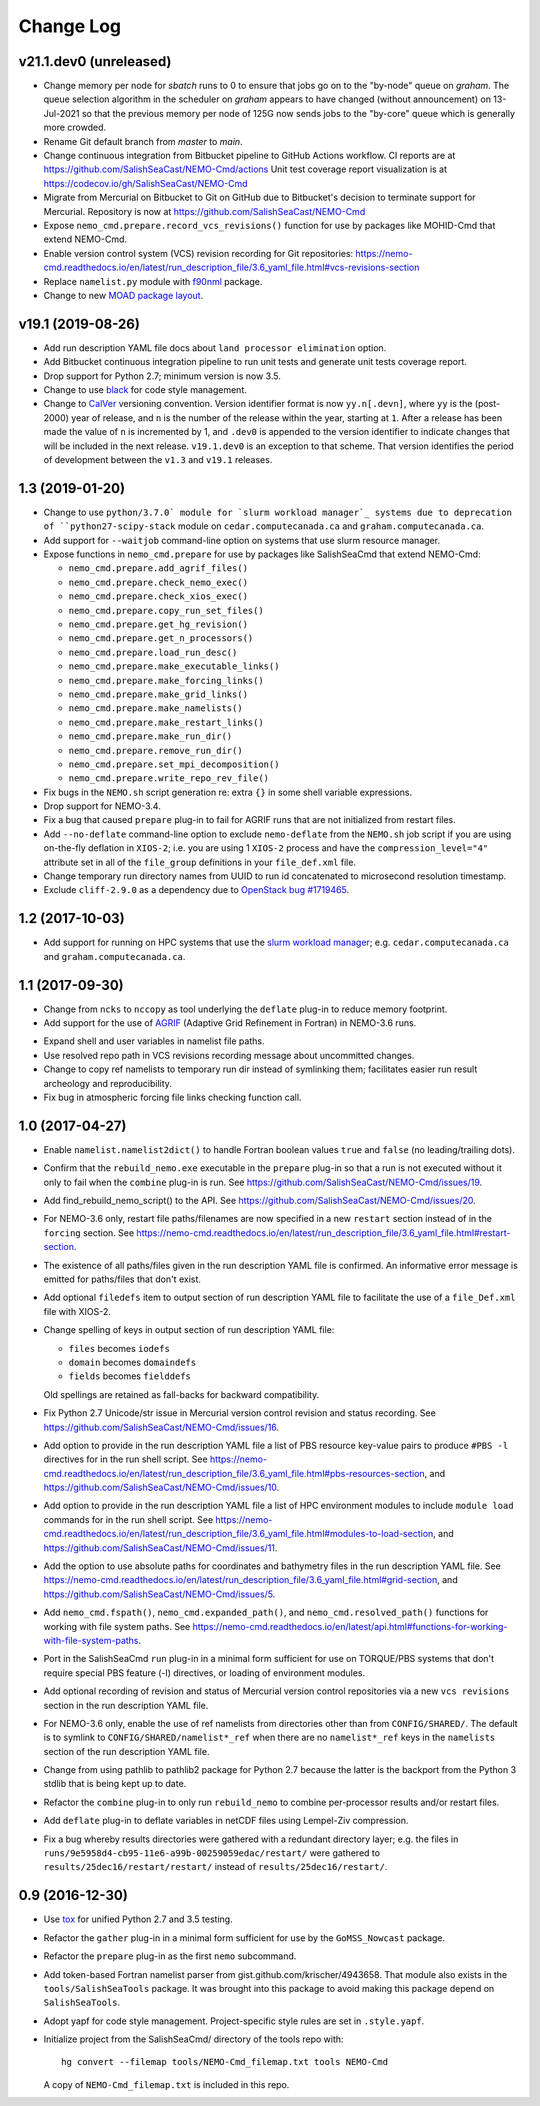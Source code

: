 **********
Change Log
**********


v21.1.dev0 (unreleased)
=======================

* Change memory per node for `sbatch` runs to 0 to ensure that jobs go on to the "by-node"
  queue on `graham`.
  The queue selection algorithm in the scheduler on `graham` appears to have changed
  (without announcement) on 13-Jul-2021 so that the previous memory per node of 125G
  now sends jobs to the "by-core" queue which is generally more crowded.

* Rename Git default branch from `master` to `main`.

* Change continuous integration from Bitbucket pipeline to GitHub Actions workflow.
  CI reports are at https://github.com/SalishSeaCast/NEMO-Cmd/actions
  Unit test coverage report visualization is at https://codecov.io/gh/SalishSeaCast/NEMO-Cmd

* Migrate from Mercurial on Bitbucket to Git on GitHub due to Bitbucket's decision
  to terminate support for Mercurial.
  Repository is now at https://github.com/SalishSeaCast/NEMO-Cmd

* Expose ``nemo_cmd.prepare.record_vcs_revisions()`` function for use by packages like
  MOHID-Cmd that extend NEMO-Cmd.

* Enable version control system (VCS) revision recording for Git repositories:
  https://nemo-cmd.readthedocs.io/en/latest/run_description_file/3.6_yaml_file.html#vcs-revisions-section

* Replace ``namelist.py`` module with `f90nml`_ package.

  .. _f90nml: https://f90nml.readthedocs.io/en/latest/

* Change to new `MOAD package layout`_.

  .. _MOAD package layout: https://ubc-moad-docs.readthedocs.io/en/latest/python_packaging/pkg_structure.html


v19.1 (2019-08-26)
==================

* Add run description YAML file docs about ``land processor elimination`` option.

* Add Bitbucket continuous integration pipeline to run unit tests and generate unit
  tests coverage report.

* Drop support for Python 2.7; minimum version is now 3.5.

* Change to use `black`_ for code style management.

  .. _black: https://black.readthedocs.io/en/stable/

* Change to `CalVer`_ versioning convention.
  Version identifier format is now ``yy.n[.devn]``,
  where ``yy`` is the (post-2000) year of release,
  and ``n`` is the number of the release within the year, starting at ``1``.
  After a release has been made the value of ``n`` is incremented by 1,
  and ``.dev0`` is appended to the version identifier to indicate changes that will be
  included in the next release.
  ``v19.1.dev0`` is an exception to that scheme.
  That version identifies the period of development between the ``v1.3`` and ``v19.1``
  releases.

  .. _CalVer: https://calver.org/


1.3 (2019-01-20)
================

* Change to use ``python/3.7.0` module for `slurm workload manager`_ systems due to
  deprecation of ``python27-scipy-stack`` module on ``cedar.computecanada.ca`` and
  ``graham.computecanada.ca``.

* Add support for ``--waitjob`` command-line option on systems that use slurm resource
  manager.

* Expose functions in ``nemo_cmd.prepare`` for use by packages like SalishSeaCmd that
  extend NEMO-Cmd:

  * ``nemo_cmd.prepare.add_agrif_files()``
  * ``nemo_cmd.prepare.check_nemo_exec()``
  * ``nemo_cmd.prepare.check_xios_exec()``
  * ``nemo_cmd.prepare.copy_run_set_files()``
  * ``nemo_cmd.prepare.get_hg_revision()``
  * ``nemo_cmd.prepare.get_n_processors()``
  * ``nemo_cmd.prepare.load_run_desc()``
  * ``nemo_cmd.prepare.make_executable_links()``
  * ``nemo_cmd.prepare.make_forcing_links()``
  * ``nemo_cmd.prepare.make_grid_links()``
  * ``nemo_cmd.prepare.make_namelists()``
  * ``nemo_cmd.prepare.make_restart_links()``
  * ``nemo_cmd.prepare.make_run_dir()``
  * ``nemo_cmd.prepare.remove_run_dir()``
  * ``nemo_cmd.prepare.set_mpi_decomposition()``
  * ``nemo_cmd.prepare.write_repo_rev_file()``

* Fix bugs in the ``NEMO.sh`` script generation re: extra ``{}`` in some shell
  variable expressions.

* Drop support for NEMO-3.4.

* Fix a bug that caused ``prepare`` plug-in to fail for AGRIF runs that are
  not initialized from restart files.

* Add ``--no-deflate`` command-line option to exclude ``nemo-deflate`` from the
  ``NEMO.sh`` job script if you are using on-the-fly deflation in ``XIOS-2``;
  i.e. you are using 1 ``XIOS-2`` process and have the
  ``compression_level="4"`` attribute set in all of the ``file_group``
  definitions in your ``file_def.xml`` file.

* Change temporary run directory names from UUID to run id concatenated to
  microsecond resolution timestamp.

* Exclude ``cliff-2.9.0`` as a dependency due to `OpenStack bug #1719465`_.

  .. _OpenStack bug #1719465: https://bugs.launchpad.net/python-cliff/+bug/1719465


1.2 (2017-10-03)
================

* Add support for running on HPC systems that use the `slurm workload manager`_;
  e.g. ``cedar.computecanada.ca`` and ``graham.computecanada.ca``.

.. _slurm workload manager: https://slurm.schedmd.com/


1.1 (2017-09-30)
================

* Change from ``ncks`` to ``nccopy`` as tool underlying the ``deflate`` plug-in
  to reduce memory footprint.

* Add support for the use of `AGRIF`_ (Adaptive Grid Refinement in Fortran)
  in NEMO-3.6 runs.

.. _AGRIF: http://agrif.imag.fr/

* Expand shell and user variables in namelist file paths.

* Use resolved repo path in VCS revisions recording message about uncommitted
  changes.

* Change to copy ref namelists to temporary run dir instead of symlinking them;
  facilitates easier run result archeology and reproducibility.

* Fix bug in atmospheric forcing file links checking function call.


1.0 (2017-04-27)
================

* Enable ``namelist.namelist2dict()`` to handle Fortran boolean values ``true``
  and ``false`` (no leading/trailing dots).

* Confirm that the ``rebuild_nemo.exe`` executable in the ``prepare`` plug-in
  so that a run is not executed without it only to fail when the ``combine``
  plug-in is run.
  See https://github.com/SalishSeaCast/NEMO-Cmd/issues/19.

* Add find_rebuild_nemo_script() to the API.
  See https://github.com/SalishSeaCast/NEMO-Cmd/issues/20.

* For NEMO-3.6 only,
  restart file paths/filenames are now specified in a new ``restart`` section
  instead of in the ``forcing`` section.
  See https://nemo-cmd.readthedocs.io/en/latest/run_description_file/3.6_yaml_file.html#restart-section.

* The existence of all paths/files given in the run description YAML file
  is confirmed.
  An informative error message is emitted for paths/files that don't exist.

* Add optional ``filedefs`` item to output section of run description YAML
  file to facilitate the use of a ``file_Def.xml`` file with XIOS-2.

* Change spelling of keys in output section of run description YAML file:

  * ``files`` becomes ``iodefs``
  *  ``domain`` becomes ``domaindefs``
  *  ``fields`` becomes ``fielddefs``

  Old spellings are retained as fall-backs for backward compatibility.

* Fix Python 2.7 Unicode/str issue in Mercurial version control revision
  and status recording.
  See https://github.com/SalishSeaCast/NEMO-Cmd/issues/16.

* Add option to provide in the run description YAML file a list of
  PBS resource key-value pairs to produce ``#PBS -l`` directives for in the
  run shell script.
  See https://nemo-cmd.readthedocs.io/en/latest/run_description_file/3.6_yaml_file.html#pbs-resources-section,
  and https://github.com/SalishSeaCast/NEMO-Cmd/issues/10.

* Add option to provide in the run description YAML file a list of
  HPC environment modules to include ``module load`` commands for in the
  run shell script.
  See https://nemo-cmd.readthedocs.io/en/latest/run_description_file/3.6_yaml_file.html#modules-to-load-section,
  and https://github.com/SalishSeaCast/NEMO-Cmd/issues/11.

* Add the option to use absolute paths for coordinates and bathymetry files
  in the run description YAML file.
  See https://nemo-cmd.readthedocs.io/en/latest/run_description_file/3.6_yaml_file.html#grid-section,
  and https://github.com/SalishSeaCast/NEMO-Cmd/issues/5.

* Add ``nemo_cmd.fspath()``,
  ``nemo_cmd.expanded_path()``,
  and ``nemo_cmd.resolved_path()`` functions for
  working with file system paths.
  See https://nemo-cmd.readthedocs.io/en/latest/api.html#functions-for-working-with-file-system-paths.

* Port in the SalishSeaCmd ``run`` plug-in in a minimal form sufficient for
  use on TORQUE/PBS systems that don't require special PBS feature (-l)
  directives,
  or loading of environment modules.

* Add optional recording of revision and status of Mercurial version control
  repositories via a new ``vcs revisions`` section in the run description YAML
  file.

* For NEMO-3.6 only,
  enable the use of ref namelists from directories other than from
  ``CONFIG/SHARED/``.
  The default is to symlink to ``CONFIG/SHARED/namelist*_ref`` when there are no
  ``namelist*_ref`` keys in the ``namelists`` section of the run description
  YAML file.

* Change from using pathlib to pathlib2 package for Python 2.7 because the
  latter is the backport from the Python 3 stdlib that is being kept up to date.

* Refactor the ``combine`` plug-in to only run ``rebuild_nemo`` to combine
  per-processor results and/or restart files.

* Add ``deflate`` plug-in to deflate variables in netCDF files using Lempel-Ziv
  compression.

* Fix a bug whereby results directories were gathered with a redundant directory
  layer;
  e.g. the files in ``runs/9e5958d4-cb95-11e6-a99b-00259059edac/restart/``
  were gathered to ``results/25dec16/restart/restart/`` instead of
  ``results/25dec16/restart/``.


0.9 (2016-12-30)
================

* Use `tox`_ for unified Python 2.7 and 3.5 testing.

  .. _tox: https://tox.readthedocs.io/en/latest/

* Refactor the ``gather`` plug-in in a minimal form sufficient for use by the
  ``GoMSS_Nowcast`` package.

* Refactor the ``prepare`` plug-in as the first ``nemo`` subcommand.

* Add token-based Fortran namelist parser from gist.github.com/krischer/4943658.
  That module also exists in the ``tools/SalishSeaTools`` package.
  It was brought into this package to avoid making this package depend on
  ``SalishSeaTools``.

* Adopt yapf for code style management.
  Project-specific style rules are set in ``.style.yapf``.

* Initialize project from the SalishSeaCmd/ directory of the tools repo with::

    hg convert --filemap tools/NEMO-Cmd_filemap.txt tools NEMO-Cmd

  A copy of ``NEMO-Cmd_filemap.txt`` is included in this repo.
